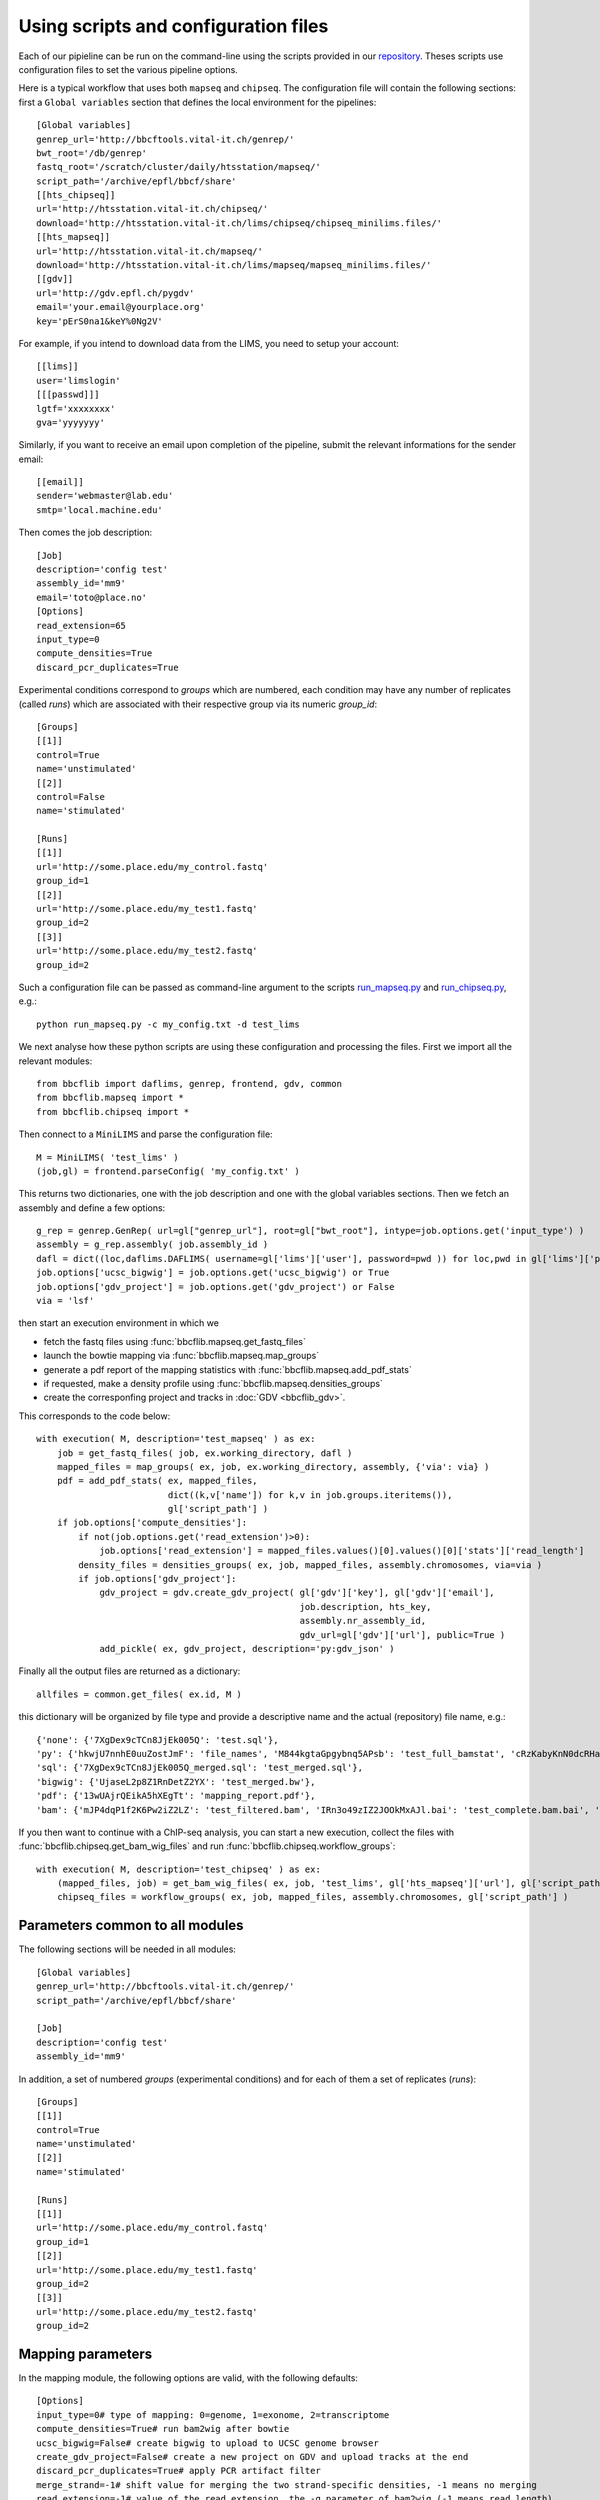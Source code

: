 Using scripts and configuration files
=====================================

Each of our pipieline can be run on the command-line using the scripts provided in our `repository <https://github.com/bbcf/bbcfutils/tree/master/Python>`_. Theses scripts use configuration files to set the various pipeline options.

Here is a typical workflow that uses both ``mapseq`` and ``chipseq``. The configuration file will contain the following sections: first a ``Global variables`` section that defines the local environment for the pipelines::

    [Global variables]
    genrep_url='http://bbcftools.vital-it.ch/genrep/'
    bwt_root='/db/genrep'
    fastq_root='/scratch/cluster/daily/htsstation/mapseq/'
    script_path='/archive/epfl/bbcf/share'
    [[hts_chipseq]]
    url='http://htsstation.vital-it.ch/chipseq/'
    download='http://htsstation.vital-it.ch/lims/chipseq/chipseq_minilims.files/'
    [[hts_mapseq]]
    url='http://htsstation.vital-it.ch/mapseq/'
    download='http://htsstation.vital-it.ch/lims/mapseq/mapseq_minilims.files/'
    [[gdv]] 
    url='http://gdv.epfl.ch/pygdv'
    email='your.email@yourplace.org'
    key='pErS0na1&keY%0Ng2V'

For example, if you intend to download data from the LIMS, you need to setup your account::

    [[lims]] 
    user='limslogin'
    [[[passwd]]] 
    lgtf='xxxxxxxx'
    gva='yyyyyyy'

Similarly, if you want to receive an email upon completion of the pipeline, submit the relevant informations for the sender email::

    [[email]] 
    sender='webmaster@lab.edu'
    smtp='local.machine.edu'
    
Then comes the job description::

    [Job]
    description='config test'
    assembly_id='mm9'
    email='toto@place.no'
    [Options]
    read_extension=65
    input_type=0
    compute_densities=True
    discard_pcr_duplicates=True
    
Experimental conditions correspond to `groups` which are numbered, each condition may have any number of replicates (called `runs`) which are associated with their respective group via its numeric `group_id`::

    [Groups]
    [[1]]
    control=True
    name='unstimulated'
    [[2]]
    control=False
    name='stimulated'
    
    [Runs]
    [[1]]
    url='http://some.place.edu/my_control.fastq'
    group_id=1
    [[2]]
    url='http://some.place.edu/my_test1.fastq'
    group_id=2
    [[3]]
    url='http://some.place.edu/my_test2.fastq'
    group_id=2

Such a configuration file can be passed as command-line argument to the scripts `run_mapseq.py <https://github.com/bbcf/bbcfutils/blob/master/Python/run_mapseq.py>`_ and `run_chipseq.py <https://github.com/bbcf/bbcfutils/blob/master/Python/run_chipseq.py>`_, e.g.::

    python run_mapseq.py -c my_config.txt -d test_lims

We next analyse how these python scripts are using these configuration and processing the files. First we import all the relevant modules::

    from bbcflib import daflims, genrep, frontend, gdv, common
    from bbcflib.mapseq import *
    from bbcflib.chipseq import *
    
Then connect to a ``MiniLIMS`` and parse the configuration file::

    M = MiniLIMS( 'test_lims' )
    (job,gl) = frontend.parseConfig( 'my_config.txt' )

This returns two dictionaries, one with the job description and one with the global variables sections. Then we fetch an assembly and define a few options::

    g_rep = genrep.GenRep( url=gl["genrep_url"], root=gl["bwt_root"], intype=job.options.get('input_type') )
    assembly = g_rep.assembly( job.assembly_id )
    dafl = dict((loc,daflims.DAFLIMS( username=gl['lims']['user'], password=pwd )) for loc,pwd in gl['lims']['passwd'].iteritems())
    job.options['ucsc_bigwig'] = job.options.get('ucsc_bigwig') or True
    job.options['gdv_project'] = job.options.get('gdv_project') or False
    via = 'lsf'

then start an execution environment in which we

* fetch the fastq files using :func:`bbcflib.mapseq.get_fastq_files`
* launch the bowtie mapping via :func:`bbcflib.mapseq.map_groups`
* generate a pdf report of the mapping statistics with :func:`bbcflib.mapseq.add_pdf_stats`
* if requested, make a density profile using :func:`bbcflib.mapseq.densities_groups`
* create the corresponfing project and tracks in :doc:`GDV <bbcflib_gdv>`.

This corresponds to the code below::

    with execution( M, description='test_mapseq' ) as ex:
        job = get_fastq_files( job, ex.working_directory, dafl )
        mapped_files = map_groups( ex, job, ex.working_directory, assembly, {'via': via} )
        pdf = add_pdf_stats( ex, mapped_files,
                             dict((k,v['name']) for k,v in job.groups.iteritems()),
                             gl['script_path'] )
        if job.options['compute_densities']:
            if not(job.options.get('read_extension')>0):
                job.options['read_extension'] = mapped_files.values()[0].values()[0]['stats']['read_length']
            density_files = densities_groups( ex, job, mapped_files, assembly.chromosomes, via=via )
            if job.options['gdv_project']:
                gdv_project = gdv.create_gdv_project( gl['gdv']['key'], gl['gdv']['email'],
                                                      job.description, hts_key, 
                                                      assembly.nr_assembly_id,
                                                      gdv_url=gl['gdv']['url'], public=True )
                add_pickle( ex, gdv_project, description='py:gdv_json' )

Finally all the output files are returned as a dictionary::

    allfiles = common.get_files( ex.id, M )

this dictionary will be organized by file type and provide a descriptive name and the actual (repository) file name, e.g.::

    {'none': {'7XgDex9cTCn8JjEk005Q': 'test.sql'}, 
    'py': {'hkwjU7nnhE0uuZostJmF': 'file_names', 'M844kgtaGpgybnq5APsb': 'test_full_bamstat', 'cRzKabyKnN0dcRHaAVsj': 'test_Poisson_threshold', 'j4EWGj2riic7Xz47hKhj': 'test_filter_bamstat'}, 
    'sql': {'7XgDex9cTCn8JjEk005Q_merged.sql': 'test_merged.sql'}, 
    'bigwig': {'UjaseL2p8Z1RnDetZ2YX': 'test_merged.bw'},
    'pdf': {'13wUAjrQEikA5hXEgTt': 'mapping_report.pdf'}, 
    'bam': {'mJP4dqP1f2K6Pw2iZ2LZ': 'test_filtered.bam', 'IRn3o49zIZ2JOOkMxAJl.bai': 'test_complete.bam.bai', 'IRn3o49zIZ2JOOkMxAJl': 'test_complete.bam', 'mJP4dqP1f2K6Pw2iZ2LZ.bai': 'test_filtered.bam.bai'}}

If you then want to continue with a ChIP-seq analysis, you can start a new execution, collect the files with :func:`bbcflib.chipseq.get_bam_wig_files` and run :func:`bbcflib.chipseq.workflow_groups`::

    with execution( M, description='test_chipseq' ) as ex:
        (mapped_files, job) = get_bam_wig_files( ex, job, 'test_lims', gl['hts_mapseq']['url'], gl['script_path'], via=via )
        chipseq_files = workflow_groups( ex, job, mapped_files, assembly.chromosomes, gl['script_path'] )


Parameters common to all modules
''''''''''''''''''''''''''''''''

The following sections will be needed in all modules::

    [Global variables]
    genrep_url='http://bbcftools.vital-it.ch/genrep/'
    script_path='/archive/epfl/bbcf/share'

    [Job]
    description='config test'
    assembly_id='mm9'


In addition, a set of numbered `groups` (experimental conditions) and for each of them a set of replicates (`runs`)::

    [Groups]
    [[1]]
    control=True
    name='unstimulated'
    [[2]]
    name='stimulated'
    
    [Runs]
    [[1]]
    url='http://some.place.edu/my_control.fastq'
    group_id=1
    [[2]]
    url='http://some.place.edu/my_test1.fastq'
    group_id=2
    [[3]]
    url='http://some.place.edu/my_test2.fastq'
    group_id=2

Mapping parameters
''''''''''''''''''

In the mapping module, the following options are valid, with the following defaults::

    [Options]
    input_type=0# type of mapping: 0=genome, 1=exonome, 2=transcriptome
    compute_densities=True# run bam2wig after bowtie
    ucsc_bigwig=False# create bigwig to upload to UCSC genome browser
    create_gdv_project=False# create a new project on GDV and upload tracks at the end
    discard_pcr_duplicates=True# apply PCR artifact filter
    merge_strand=-1# shift value for merging the two strand-specific densities, -1 means no merging
    read_extension=-1# value of the read extension, the -q parameter of bam2wig (-1 means read length)
    map_args={}# a dictionary of arguments passed to map_reads
    b2w_args=[]# list of options to the bam2wig program

See :py:func:`bbcflib.mapseq.map_reads` for the arguments that can be passed via `map_args`, for example::

    map_args={"maxhits":1,"antibody_enrichment":100,"bwt_args":["-m","0","-n","1"]}

ChIP-seq parameters
'''''''''''''''''''

In the ChIP-seq module, the following options are valid, with the following defaults::

    [Options]
    ucsc_bigwig=False
    create_gdv_project=False
    merge_strand=-1
    read_extension=-1
    b2w_args=[]
    peak_deconvolution=False# run the deconvolution algorithm
    run_meme=False# run Meme motif search on peaks
    macs_args=["--bw=200"]# list of MACS command-line arguments



